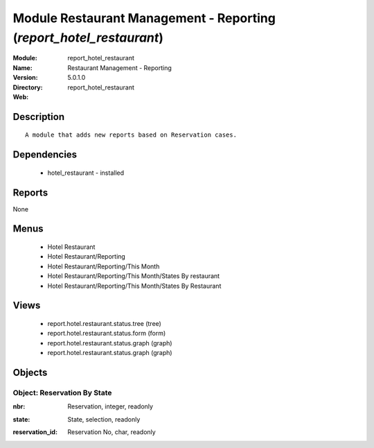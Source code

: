 
Module Restaurant Management - Reporting (*report_hotel_restaurant*)
====================================================================
:Module: report_hotel_restaurant
:Name: Restaurant Management - Reporting
:Version: 5.0.1.0
:Directory: report_hotel_restaurant
:Web: 

Description
-----------

::

  A module that adds new reports based on Reservation cases.

Dependencies
------------

 * hotel_restaurant - installed

Reports
-------

None


Menus
-------

 * Hotel Restaurant
 * Hotel Restaurant/Reporting
 * Hotel Restaurant/Reporting/This Month
 * Hotel Restaurant/Reporting/This Month/States By restaurant
 * Hotel Restaurant/Reporting/This Month/States By Restaurant

Views
-----

 * report.hotel.restaurant.status.tree (tree)
 * report.hotel.restaurant.status.form (form)
 * report.hotel.restaurant.status.graph (graph)
 * report.hotel.restaurant.status.graph (graph)


Objects
-------

Object: Reservation By State
############################

.. index::
  single: Reservation By State object
.. 


:nbr: Reservation, integer, readonly



.. index::
  single: nbr field
.. 




:state: State, selection, readonly



.. index::
  single: state field
.. 




:reservation_id: Reservation No, char, readonly



.. index::
  single: reservation_id field
.. 

